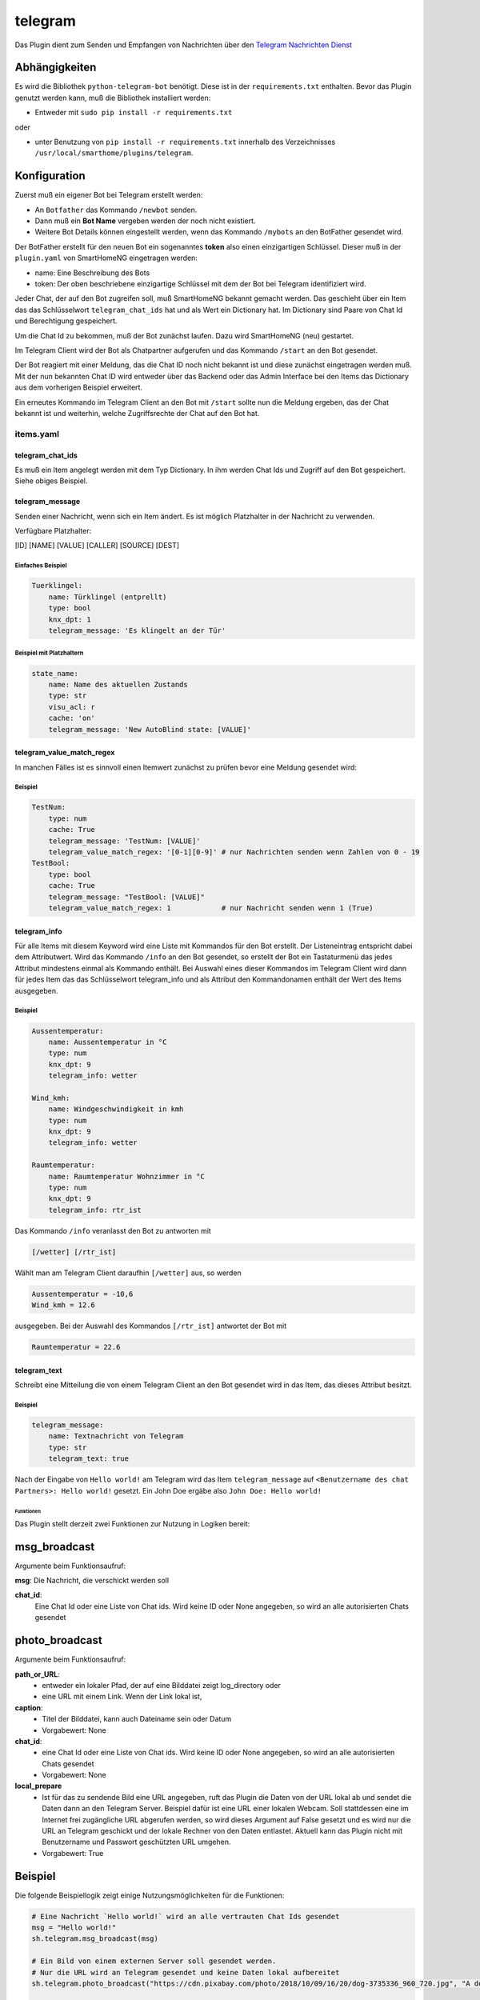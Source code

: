 .. index:: Plugins; telegram
.. index:: telegram

telegram
########

Das Plugin dient zum Senden und Empfangen von Nachrichten über den
`Telegram Nachrichten Dienst <https://telegram.org/>`_

Abhängigkeiten
--------------

Es wird die Bibliothek ``python-telegram-bot`` benötigt.
Diese ist in der ``requirements.txt`` enthalten.
Bevor das Plugin genutzt werden kann, muß die Bibliothek installiert werden:

* Entweder mit ``sudo pip install -r requirements.txt``

oder

* unter Benutzung von ``pip install -r requirements.txt`` innerhalb
  des Verzeichnisses ``/usr/local/smarthome/plugins/telegram``.

Konfiguration
-------------

Zuerst muß ein eigener Bot bei Telegram erstellt werden:

* An ``Botfather`` das Kommando ``/newbot`` senden.
* Dann muß ein **Bot Name** vergeben werden der noch nicht existiert.
* Weitere Bot Details können eingestellt werden, wenn das Kommando
  ``/mybots`` an den BotFather gesendet wird.

Der BotFather erstellt für den neuen Bot ein sogenanntes **token** also
einen einzigartigen Schlüssel.
Dieser muß in der ``plugin.yaml`` von SmartHomeNG eingetragen werden:

.. code::yaml

   telegram:
     plugin_name: telegram
     name: Mein Haus
     token: 123456789:BBCCfd78dsf98sd9ds-_HJKShh4z5z4zh22

* name: Eine Beschreibung des Bots
* token: Der oben beschriebene einzigartige Schlüssel mit dem der Bot bei
  Telegram identifiziert wird.

Jeder Chat, der auf den Bot zugreifen soll, muß SmartHomeNG bekannt gemacht werden.
Das geschieht über ein Item das das Schlüsselwort ``telegram_chat_ids`` hat und
als Wert ein Dictionary hat. Im Dictionary sind Paare von Chat Id und Berechtigung
gespeichert.

.. code::yaml

  Chat_Ids:
    type: dict
    telegram_chat_ids: True
    # cache bietet sich an um Änderungen an den trusted_chat_ids während der
    # Laufzeit von SmartHomeNG zu speichern und nach Neustart wieder zu laden
    # es wird dann der letzte Wert geladen
    cache: 'True'
    # Beispiel value: '{ 3234123342: 1, 9234123341: 0 }'
    # Ein Dictionary mit chat id und 1 für Lese und Schreibzugriff oder 0 für einen nur Lese-Zugriff
    # Nachfolgend ein Chat dem Lese- und Schreibrechte gewährt werden
    value: '{ 3234123342: 1 }'

Um die Chat Id zu bekommen, muß der Bot zunächst laufen.
Dazu wird SmartHomeNG (neu) gestartet.

Im Telegram Client wird der Bot als Chatpartner aufgerufen und das
Kommando ``/start`` an den Bot gesendet.

Der Bot reagiert mit einer Meldung, das die Chat ID noch nicht bekannt ist und
diese zunächst eingetragen werden muß. Mit der nun bekannten Chat ID wird
entweder über das Backend oder das Admin Interface bei den Items das Dictionary
aus dem vorherigen Beispiel erweitert.

Ein erneutes Kommando im Telegram Client an den Bot mit ``/start`` sollte nun
die Meldung ergeben, das der Chat bekannt ist und weiterhin, welche
Zugriffsrechte der Chat auf den Bot hat.

items.yaml
~~~~~~~~~~

telegram_chat_ids
^^^^^^^^^^^^^^^^^

Es muß ein Item angelegt werden mit dem Typ Dictionary. In ihm werden Chat Ids
und Zugriff auf den Bot gespeichert. Siehe obiges Beispiel.


telegram_message
^^^^^^^^^^^^^^^^

Senden einer Nachricht, wenn sich ein Item ändert. Es ist möglich Platzhalter
in der Nachricht zu verwenden.

Verfügbare Platzhalter:

[ID] [NAME] [VALUE] [CALLER] [SOURCE] [DEST]

Einfaches Beispiel
''''''''''''''''''

.. code:: yaml

   Tuerklingel:
       name: Türklingel (entprellt)
       type: bool
       knx_dpt: 1
       telegram_message: 'Es klingelt an der Tür'

Beispiel mit Platzhaltern
'''''''''''''''''''''''''

.. code:: yaml

   state_name:
       name: Name des aktuellen Zustands
       type: str
       visu_acl: r
       cache: 'on'
       telegram_message: 'New AutoBlind state: [VALUE]'

telegram_value_match_regex
^^^^^^^^^^^^^^^^^^^^^^^^^^

In manchen Fälles ist es sinnvoll einen Itemwert zunächst zu prüfen bevor eine
Meldung gesendet wird:

Beispiel
''''''''

.. code:: yaml

   TestNum:
       type: num
       cache: True
       telegram_message: 'TestNum: [VALUE]'
       telegram_value_match_regex: '[0-1][0-9]' # nur Nachrichten senden wenn Zahlen von 0 - 19
   TestBool:
       type: bool
       cache: True
       telegram_message: "TestBool: [VALUE]"
       telegram_value_match_regex: 1            # nur Nachricht senden wenn 1 (True)

telegram_info
^^^^^^^^^^^^^

Für alle Items mit diesem Keyword wird eine Liste mit Kommandos für den Bot erstellt.
Der Listeneintrag entspricht dabei dem Attributwert.
Wird das Kommando ``/info`` an den Bot gesendet, so erstellt der Bot ein
Tastaturmenü das jedes Attribut mindestens einmal als Kommando enthält.
Bei Auswahl eines dieser Kommandos im Telegram Client wird dann für jedes Item
das das Schlüsselwort telegram_info und als Attribut den Kommandonamen enthält
der Wert des Items ausgegeben.

Beispiel
''''''''

.. code:: yaml

   Aussentemperatur:
       name: Aussentemperatur in °C
       type: num
       knx_dpt: 9
       telegram_info: wetter

   Wind_kmh:
       name: Windgeschwindigkeit in kmh
       type: num
       knx_dpt: 9
       telegram_info: wetter

   Raumtemperatur:
       name: Raumtemperatur Wohnzimmer in °C
       type: num
       knx_dpt: 9
       telegram_info: rtr_ist

Das Kommando ``/info`` veranlasst den Bot zu antworten mit

.. code::

   [/wetter] [/rtr_ist]

Wählt man am Telegram Client daraufhin ``[/wetter]`` aus, so werden

.. code::

   Aussentemperatur = -10,6
   Wind_kmh = 12.6

ausgegeben. Bei der Auswahl des Kommandos ``[/rtr_ist]`` antwortet der Bot mit

.. code::

   Raumtemperatur = 22.6

telegram_text
^^^^^^^^^^^^^

Schreibt eine Mitteilung die von einem Telegram Client an den Bot gesendet wird
in das Item, das dieses Attribut besitzt.

Beispiel
''''''''

.. code:: yaml

   telegram_message:
       name: Textnachricht von Telegram
       type: str
       telegram_text: true

Nach der Eingabe von ``Hello world!`` am Telegram wird das Item ``telegram_message``
auf ``<Benutzername des chat Partners>: Hello world!`` gesetzt.
Ein John Doe ergäbe also ``John Doe: Hello world!``

Funktionen
==========

Das Plugin stellt derzeit zwei Funktionen zur Nutzung in Logiken bereit:


msg_broadcast
-------------

Argumente beim Funktionsaufruf:

**msg**: Die Nachricht, die verschickt werden soll

**chat_id**:
  Eine Chat Id oder eine Liste von Chat ids.
  Wird keine ID oder None angegeben,
  so wird an alle autorisierten Chats gesendet

photo_broadcast
---------------

Argumente beim Funktionsaufruf:

**path_or_URL**:
  - entweder ein lokaler Pfad, der auf eine Bilddatei zeigt log_directory oder
  - eine URL mit einem Link. Wenn der Link lokal ist,

**caption**:
  - Titel der Bilddatei, kann auch Dateiname sein oder Datum
  - Vorgabewert: None

**chat_id**:
  - eine Chat Id oder eine Liste von Chat ids. Wird keine ID oder None angegeben,
    so wird an alle autorisierten Chats gesendet
  - Vorgabewert: None

**local_prepare**
  - Ist für das zu sendende Bild eine URL angegeben, ruft das Plugin die
    Daten von der URL lokal ab und sendet die Daten dann an den Telegram Server.
    Beispiel dafür ist eine URL einer lokalen Webcam.
    Soll stattdessen eine im Internet frei zugängliche URL abgerufen werden,
    so wird dieses Argument auf False gesetzt und es wird nur die URL
    an Telegram geschickt und der lokale Rechner von den Daten entlastet.
    Aktuell kann das Plugin nicht mit Benutzername und Passwort geschützten
    URL umgehen.
  - Vorgabewert: True

Beispiel
--------

Die folgende Beispiellogik zeigt einige Nutzungsmöglichkeiten für die Funktionen:

.. code:: python

   # Eine Nachricht `Hello world!` wird an alle vertrauten Chat Ids gesendet
   msg = "Hello world!"
   sh.telegram.msg_broadcast(msg)

   # Ein Bild von einem externen Server soll gesendet werden.
   # Nur die URL wird an Telegram gesendet und keine Daten lokal aufbereitet
   sh.telegram.photo_broadcast("https://cdn.pixabay.com/photo/2018/10/09/16/20/dog-3735336_960_720.jpg", "A dog", None, False)

   # Bild auf lokalem Server mit aktueller Zeit an Telegram senden
   my_webcam_url = "http:// .... bitte lokale URL hier einfügen zum Test ..."
   sh.telegram.photo_broadcast(my_webcam_url, "My webcam at {:%Y-%m-%d %H:%M:%S}".format(sh.shtime.now()))

   # Bild senden aber den Inhalt lokal vorbereiten
   sh.telegram.photo_broadcast("https://cdn.pixabay.com/photo/2018/10/09/16/20/dog-3735336_960_720.jpg", "The dog again (data locally prepared)")

   local_file = "/usr/local/smarthome/var/ ... bitte eine lokal gespeicherte Datei angeben ..."
   sh.telegram.photo_broadcast(local_file, local_file)
